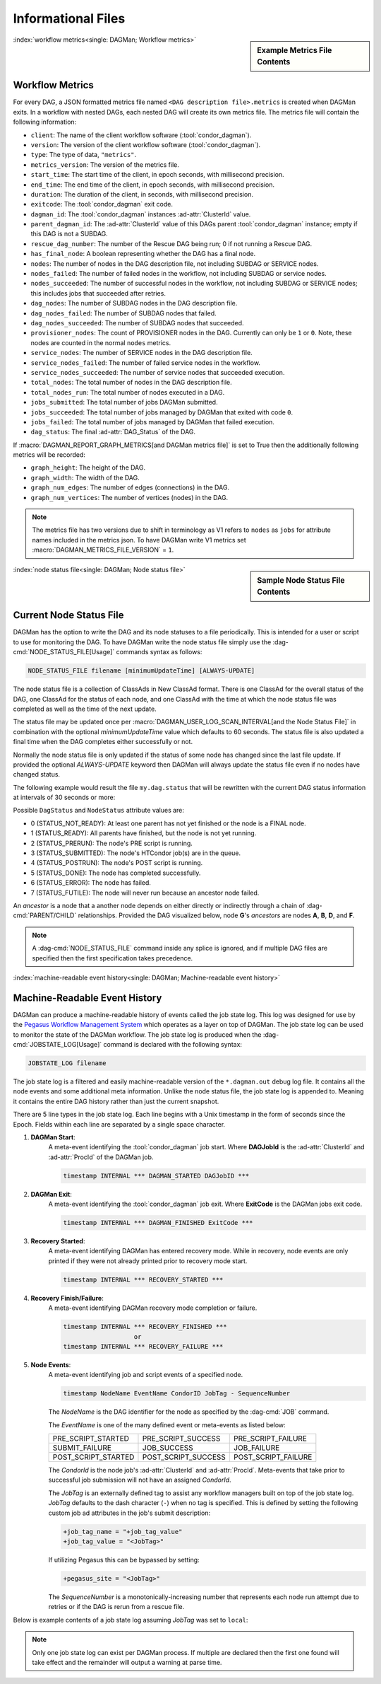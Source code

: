 Informational Files
===================

.. sidebar:: Example Metrics File Contents

    .. code-block:: json
        :caption: Example DAGMan metrics (V2) file contents

        {
            "client":"condor_dagman",
            "version":"24.2.0",
            "type":"metrics",
            "metrics_version":2,
            "start_time":1729028927.766,
            "end_time":1729028968.913,
            "duration":41.147,
            "exitcode":0,
            "dagman_id":"69",
            "parent_dagman_id":"42",
            "rescue_dag_number":0,
            "has_final_node":false,
            "nodes":2,
            "nodes_failed":0,
            "nodes_succeeded":2,
            "dag_nodes":0,
            "dag_nodes_failed":0,
            "dag_nodes_succeeded":0,
            "provisioner_nodes":0,
            "service_nodes":1,
            "service_nodes_failed":0,
            "service_nodes_succeeded":1,
            "total_nodes":3,
            "total_nodes_run":3,
            "jobs_submitted":3,
            "jobs_succeeded":3,
            "jobs_failed":0,
            "DagStatus":0
        }

:index:`workflow metrics<single: DAGMan; Workflow metrics>`

Workflow Metrics
----------------

For every DAG, a JSON formatted metrics file named ``<DAG description file>.metrics``
is created when DAGMan exits. In a workflow with nested DAGs, each nested DAG
will create its own metrics file. The metrics file will contain the following
information:

-  ``client``: The name of the client workflow software (:tool:`condor_dagman`).
-  ``version``: The version of the client workflow software (:tool:`condor_dagman`).
-  ``type``: The type of data, ``"metrics"``.
-  ``metrics_version``: The version of the metrics file.
-  ``start_time``: The start time of the client, in epoch seconds, with millisecond
   precision.
-  ``end_time``: The end time of the client, in epoch seconds, with millisecond
   precision.
-  ``duration``: The duration of the client, in seconds, with millisecond precision.
-  ``exitcode``: The :tool:`condor_dagman` exit code.
-  ``dagman_id``: The :tool:`condor_dagman` instances :ad-attr:`ClusterId` value.
-  ``parent_dagman_id``: The :ad-attr:`ClusterId` value of this DAGs parent
   :tool:`condor_dagman` instance; empty if this DAG is not a SUBDAG.
-  ``rescue_dag_number``: The number of the Rescue DAG being run; 0 if not running
   a Rescue DAG.
-  ``has_final_node``: A boolean representing whether the DAG has a final node.
-  ``nodes``: The number of nodes in the DAG description file, not including SUBDAG or
   SERVICE nodes.
-  ``nodes_failed``: The number of failed nodes in the workflow, not including
   SUBDAG or service nodes.
-  ``nodes_succeeded``: The number of successful nodes in the workflow, not including
   SUBDAG or SERVICE nodes; this includes jobs that succeeded after retries.
-  ``dag_nodes``: The number of SUBDAG nodes in the DAG description file.
-  ``dag_nodes_failed``: The number of SUBDAG nodes that failed.
-  ``dag_nodes_succeeded``: The number of SUBDAG nodes that succeeded.
-  ``provisioner_nodes``: The count of PROVISIONER nodes in the DAG. Currently can
   only be ``1`` or ``0``. Note, these nodes are counted in the normal ``nodes`` metrics.
-  ``service_nodes``: The number of SERVICE nodes in the DAG description file.
-  ``service_nodes_failed``: The number of failed service nodes in the workflow.
-  ``service_nodes_succeeded``: The number of service nodes that succeeded execution.
-  ``total_nodes``: The total number of nodes in the DAG description file.
-  ``total_nodes_run``: The total number of nodes executed in a DAG.
-  ``jobs_submitted``: The total number of jobs DAGMan submitted.
-  ``jobs_succeeded``: The total number of jobs managed by DAGMan that exited with code ``0``.
-  ``jobs_failed``: The total number of jobs managed by DAGMan that failed execution.
-  ``dag_status``: The final :ad-attr:`DAG_Status` of the DAG.

If :macro:`DAGMAN_REPORT_GRAPH_METRICS[and DAGMan metrics file]` is set to True then the
additionally following metrics will be recorded:

-  ``graph_height``: The height of the DAG.
-  ``graph_width``: The width of the DAG.
-  ``graph_num_edges``: The number of edges (connections) in the DAG.
-  ``graph_num_vertices``: The number of vertices (nodes) in the DAG.

.. note::

    The metrics file has two versions due to shift in terminology as V1 refers
    to ``nodes`` as ``jobs`` for attribute names included in the metrics json.
    To have DAGMan write V1 metrics set :macro:`DAGMAN_METRICS_FILE_VERSION` = ``1``.

.. sidebar:: Sample Node Status File Contents

    .. code-block:: condor-classad
        :caption: Example node status file contents

        [
          Type = "DagStatus";
          DagFiles = {
            "diamond.dag"
          };
          Timestamp = 1399674138;
          DagStatus = 3;
          NodesTotal = 12;
          NodesDone = 11;
          NodesPre = 0;
          NodesQueued = 1;
          NodesPost = 0;
          NodesReady = 0;
          NodesUnready = 0;
          NodesFailed = 0;
          JobProcsHeld = 0;
          JobProcsIdle = 1;
        ]
        [
          Type = "NodeStatus";
          Node = "A";
          NodeStatus = 5;
          StatusDetails = "";
          RetryCount = 0;
          JobProcsQueued = 0;
          JobProcsHeld = 0;
        ]
        ...
        [
          Type = "NodeStatus";
          Node = "D";
          NodeStatus = 3;
          StatusDetails = "idle";
          RetryCount = 0;
          JobProcsQueued = 1;
          JobProcsHeld = 0;
        ]
        [
          Type = "StatusEnd";
          EndTime = 1399674138;
          NextUpdate = 1399674141;
        ]

:index:`node status file<single: DAGMan; Node status file>`

.. _node-status-file:

Current Node Status File
------------------------

DAGMan has the option to write the DAG and its node statuses to a file
periodically. This is intended for a user or script to use for monitoring
the DAG. To have DAGMan write the node status file simply use the
:dag-cmd:`NODE_STATUS_FILE[Usage]` commands syntax as follows:

.. code-block:: condor-dagman

    NODE_STATUS_FILE filename [minimumUpdateTime] [ALWAYS-UPDATE]

The node status file is a collection of ClassAds in New ClassAd format.
There is one ClassAd for the overall status of the DAG, one ClassAd for
the status of each node, and one ClassAd with the time at which the node
status file was completed as well as the time of the next update.

The status file may be updated once per :macro:`DAGMAN_USER_LOG_SCAN_INTERVAL[and the Node Status File]`
in combination with the optional *minimumUpdateTime* value which defaults
to 60 seconds. The status file is also updated a final time when the DAG
completes either successfully or not.

Normally the node status file is only updated if the status of some node
has changed since the last file update. If provided the optional
*ALWAYS-UPDATE* keyword then DAGMan will always update the status file
even if no nodes have changed status.

The following example would result the file ``my.dag.status`` that will be
rewritten with the current DAG status information at intervals of 30 seconds
or more:

.. code-block:: condor-dagman
    :caption: Example DAG description declaring node status file

    NODE_STATUS_FILE my.dag.status 30

Possible ``DagStatus`` and ``NodeStatus`` attribute values are:

-  0 (STATUS_NOT_READY): At least one parent has not yet finished or
   the node is a FINAL node.
-  1 (STATUS_READY): All parents have finished, but the node is not yet
   running.
-  2 (STATUS_PRERUN): The node's PRE script is running.
-  3 (STATUS_SUBMITTED): The node's HTCondor job(s) are in the queue.
-  4 (STATUS_POSTRUN): The node's POST script is running.
-  5 (STATUS_DONE): The node has completed successfully.
-  6 (STATUS_ERROR): The node has failed.
-  7 (STATUS_FUTILE): The node will never run because an ancestor node failed.

An *ancestor* is a node that a another node depends on either directly or indirectly
through a chain of :dag-cmd:`PARENT/CHILD` relationships. Provided the DAG visualized below,
node **G**'s *ancestors* are nodes **A**, **B**, **D**, and **F**.

.. mermaid::
    :align: center
    :caption: DAG Ancestor Tree Visualized

    flowchart LR
        A & B --> C & D
        D --> E & F
        F --> G

.. note::

    A :dag-cmd:`NODE_STATUS_FILE` command inside any splice is ignored, and if multiple
    DAG files are specified then the first specification takes precedence.

:index:`machine-readable event history<single: DAGMan; Machine-readable event history>`

.. _DAGMan Machine Readable History:

Machine-Readable Event History
------------------------------

DAGMan can produce a machine-readable history of events called the job state
log. This log was designed for use by the `Pegasus Workflow Management System <https://pegasus.isi.edu/>`_
which operates as a layer on top of DAGMan. The job state log can be used
to monitor the state of the DAGMan workflow. The job state log is produced
when the :dag-cmd:`JOBSTATE_LOG[Usage]` command is declared with the following syntax:

.. code-block:: condor-dagman

    JOBSTATE_LOG filename

The job state log is a filtered and easily machine-readable version of the
``*.dagman.out`` debug log file. It contains all the node events and some
additional meta information. Unlike the node status file, the job state log
is appended to. Meaning it contains the entire DAG history rather than just
the current snapshot.

There are 5 line types in the job state log. Each line begins with a Unix
timestamp in the form of seconds since the Epoch. Fields within each line
are separated by a single space character.

#. **DAGMan Start**:
    A meta-event identifying the :tool:`condor_dagman` job start. Where
    **DAGJobId** is the :ad-attr:`ClusterId` and :ad-attr:`ProcId` of
    the DAGMan job.

    .. code-block:: text

        timestamp INTERNAL *** DAGMAN_STARTED DAGJobID ***

#. **DAGMan Exit**:
    A meta-event identifying the :tool:`condor_dagman` job exit. Where **ExitCode**
    is the DAGMan jobs exit code.

    .. code-block:: text

        timestamp INTERNAL *** DAGMAN_FINISHED ExitCode ***

#. **Recovery Started**:
    A meta-event identifying DAGMan has entered recovery mode. While in recovery, node
    events are only printed if they were not already printed prior to recovery mode
    start.

    .. code-block:: text

        timestamp INTERNAL *** RECOVERY_STARTED ***

#. **Recovery Finish/Failure**:
    A meta-event identifying DAGMan recovery mode completion or failure.

    .. code-block:: text

        timestamp INTERNAL *** RECOVERY_FINISHED ***
                           or
        timestamp INTERNAL *** RECOVERY_FAILURE ***

#. **Node Events**:
    A meta-event identifying job and script events of a specified node.

    .. code-block:: text

        timestamp NodeName EventName CondorID JobTag - SequenceNumber

    The *NodeName* is the DAG identifier for the node as specified by the
    :dag-cmd:`JOB` command.

    The *EventName* is one of the many defined event or meta-events
    as listed below:

    +---------------------+---------------------+---------------------+
    | PRE_SCRIPT_STARTED  | PRE_SCRIPT_SUCCESS  | PRE_SCRIPT_FAILURE  |
    +---------------------+---------------------+---------------------+
    | SUBMIT_FAILURE      | JOB_SUCCESS         | JOB_FAILURE         |
    +---------------------+---------------------+---------------------+
    | POST_SCRIPT_STARTED | POST_SCRIPT_SUCCESS | POST_SCRIPT_FAILURE |
    +---------------------+---------------------+---------------------+

    The *CondorId* is the node job's :ad-attr:`ClusterId` and :ad-attr:`ProcId`.
    Meta-events that take prior to successful job submission will not have an
    assigned *CondorId*.

    The *JobTag* is an externally defined tag to assist any workflow managers
    built on top of the job state log. *JobTag* defaults to the dash character
    (``-``) when no tag is specified. This is defined by setting the following
    custom job ad attributes in the job's submit description:

    .. code-block:: condor-submit

        +job_tag_name = "+job_tag_value"
        +job_tag_value = "<JobTag>"

    If utilizing Pegasus this can be bypassed by setting:

    .. code-block:: condor-submit

        +pegasus_site = "<JobTag>"

    The *SequenceNumber* is a monotonically-increasing number that represents
    each node run attempt due to retries or if the DAG is rerun from a rescue
    file.

Below is example contents of a job state log assuming *JobTag* was set to ``local``:

.. code-block:: text
    :caption: Example jobstate log contents

    1292620511 INTERNAL *** DAGMAN_STARTED 4972.0 ***
    1292620523 NodeA PRE_SCRIPT_STARTED - local - 1
    1292620523 NodeA PRE_SCRIPT_SUCCESS - local - 1
    1292620525 NodeA SUBMIT 4973.0 local - 1
    1292620525 NodeA EXECUTE 4973.0 local - 1
    1292620526 NodeA JOB_TERMINATED 4973.0 local - 1
    1292620526 NodeA JOB_SUCCESS 0 local - 1
    1292620526 NodeA POST_SCRIPT_STARTED 4973.0 local - 1
    1292620531 NodeA POST_SCRIPT_TERMINATED 4973.0 local - 1
    1292620531 NodeA POST_SCRIPT_SUCCESS 4973.0 local - 1
    1292620535 INTERNAL *** DAGMAN_FINISHED 0 ***

.. note::

    Only one job state log can exist per DAGMan process. If multiple are declared
    then the first one found will take effect and the remainder will output a
    warning at parse time.

